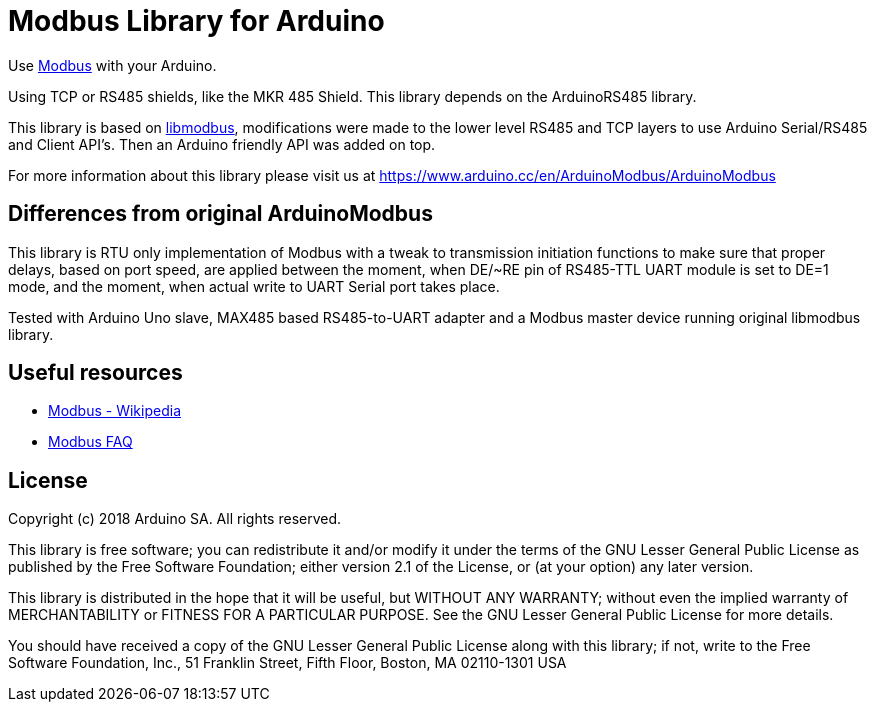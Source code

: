 = Modbus Library for Arduino =

Use http://www.modbus.org/[Modbus] with your Arduino. 

Using TCP or RS485 shields, like the MKR 485 Shield. This library depends on the ArduinoRS485 library.

This library is based on https://github.com/stephane/libmodbus[libmodbus], modifications were made to the lower level RS485 and TCP layers to use Arduino Serial/RS485 and Client API's. Then an Arduino friendly API was added on top.

For more information about this library please visit us at
https://www.arduino.cc/en/ArduinoModbus/ArduinoModbus

== Differences from original ArduinoModbus ==
This library is RTU only implementation of Modbus with a tweak to transmission initiation functions to make sure that proper delays, based on port speed, are applied between the moment, when DE/~RE pin of RS485-TTL UART module is set to DE=1 mode, and the moment, when actual write to UART Serial port takes place.

Tested with Arduino Uno slave, MAX485 based RS485-to-UART adapter and a Modbus master device running original libmodbus library.

== Useful resources ==

* https://en.wikipedia.org/wiki/Modbus[Modbus - Wikipedia]
* http://www.modbus.org/faq.php[Modbus FAQ]

== License ==

Copyright (c) 2018 Arduino SA. All rights reserved.

This library is free software; you can redistribute it and/or
modify it under the terms of the GNU Lesser General Public
License as published by the Free Software Foundation; either
version 2.1 of the License, or (at your option) any later version.

This library is distributed in the hope that it will be useful,
but WITHOUT ANY WARRANTY; without even the implied warranty of
MERCHANTABILITY or FITNESS FOR A PARTICULAR PURPOSE.  See the GNU
Lesser General Public License for more details.

You should have received a copy of the GNU Lesser General Public
License along with this library; if not, write to the Free Software
Foundation, Inc., 51 Franklin Street, Fifth Floor, Boston, MA  02110-1301  USA
